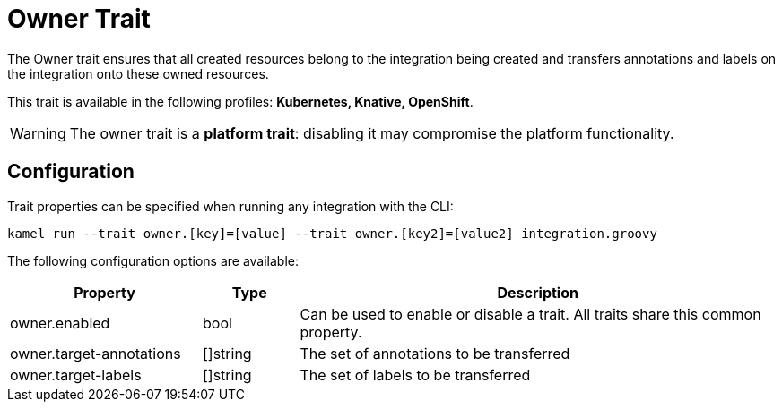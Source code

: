 = Owner Trait

// Start of autogenerated code - DO NOT EDIT! (description)
The Owner trait ensures that all created resources belong to the integration being created
and transfers annotations and labels on the integration onto these owned resources.


This trait is available in the following profiles: **Kubernetes, Knative, OpenShift**.

WARNING: The owner trait is a *platform trait*: disabling it may compromise the platform functionality.

// End of autogenerated code - DO NOT EDIT! (description)
// Start of autogenerated code - DO NOT EDIT! (configuration)
== Configuration

Trait properties can be specified when running any integration with the CLI:
```
kamel run --trait owner.[key]=[value] --trait owner.[key2]=[value2] integration.groovy
```
The following configuration options are available:

[cols="2,1,5a"]
|===
|Property | Type | Description

| owner.enabled
| bool
| Can be used to enable or disable a trait. All traits share this common property.

| owner.target-annotations
| []string
| The set of annotations to be transferred

| owner.target-labels
| []string
| The set of labels to be transferred

|===

// End of autogenerated code - DO NOT EDIT! (configuration)
